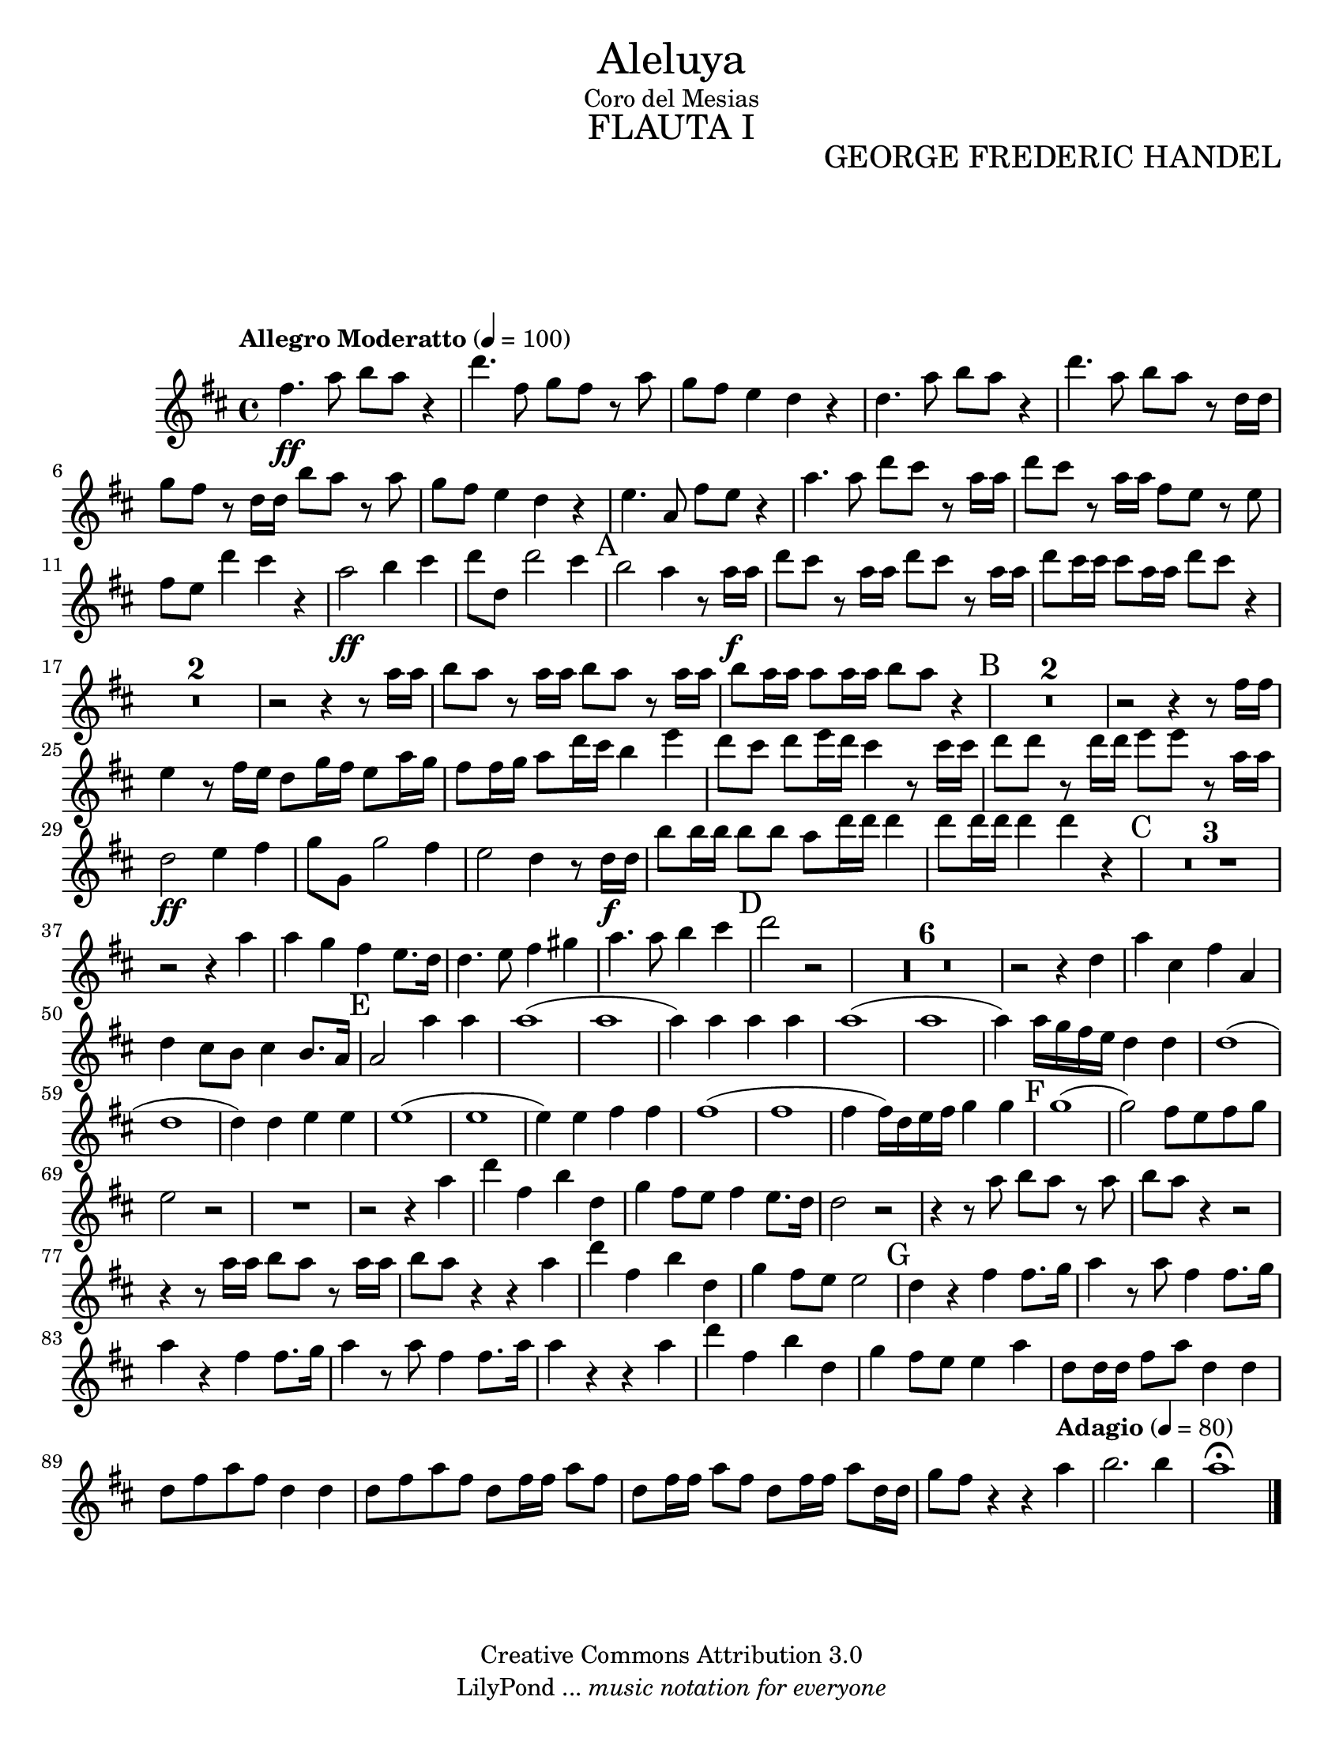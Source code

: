 % Created on Tue Feb 01 15:41:25 CST 2011
% by search.sam@ 

\version "2.14.2"
%#(set-global-staff-size 17)

\markup { \fill-line { \center-column { \fontsize #5 "Aleluya" "Coro del Mesias" \fontsize #3 \caps "FLAUTA I" } } }

\markup { \fill-line { " " \center-column { \fontsize #2 "GEORGE FREDERIC HANDEL" } } }


\header {
 	copyright = "Creative Commons Attribution 3.0"
 	tagline = \markup { \with-url #"http://lilypond.org/web/" { LilyPond ... \italic { music notation for everyone } } }
 	breakbefore = ##t
}

Flauta = \new Staff {
	\time 4/4
	\tempo "Allegro Moderatto" 4 = 100 
	\set Staff.midiInstrument = "flute"
	\set Score.skipBars = ##t
	\key d \major
	\clef treble
	\relative c'' { 	
 % Type notes here 
 	fis4.\ff a8 b8 a8 r4 |%1
 	d4. fis,8 g8 fis8 r8 a8 |%2
 	g8 fis8 e4 d4 r4 |%3
 	d4. a'8 b8 a8 r4|%4
 	d4. a8 b8 a8 r8 d,16 d16|%5
 	g8 fis8 r8 d16 d16 b'8 a8 r8 a8|%6
 	g8 fis8 e4 d4 r4|%7
 	e4. a,8 fis'8 e8 r4|%8
 	a4. a8 d8 cis8 r8 a16 a16|%9
 	d8 cis8 r8 a16 a16 fis8 e8 r8 e8|%10
 	fis8 e8 d'4 cis4 r4|%11
 	a2\ff b4 cis4|%12
 	d8 d,8 d'2 cis4|%13
 	\mark A b2 a4 r8 a16\f a16|%14
 	d8 cis8 r8 a16 a16 d8 cis8 r8 a16 a16|%15
 	d8 cis16 cis16 cis8 a16 a16 d8 cis8 r4|%16
 	R1*2|%18
 	r2 r4 r8 a16 a16|%19
 	b8 a8 r8 a16 a16 b8 a8 r8 a16 a16|%20
 	b8 a16 a16 a8 a16 a16 b8 a8 r4|%21
 	\mark B R1*2|%23
 	r2 r4 r8 fis16 fis16|%24
 	e4 r8 fis16 e16 d8 g16 fis16 e8 a16 g16|%25
 	fis8 fis16 g16 a8 d16 cis16 b4 e4|%26
 	d8 cis8 d8 e16 d16 cis4 r8 cis16 cis16|%27
 	d8 d8 r8 d16 d16 e8 e8 r8 a,16 a16|%28
 	d,2\ff e4 fis4|%29
 	g8 g,8 g'2 fis4|%30
 	e2 d4 r8 d16\f d16|%31
 	b'8 b16 b16 b8 b8 a8 d16 d16 d4|%32
 	d8 d16 d16 d4 d4 r4|%33
 	\mark C R1*3 |%36
 	r2 r4 a4|%37
 	a4 g4 fis4 e8. d16|%38
 	d4. e8 fis4 gis4|%39
 	a4. a8 b4 cis4|%40
 	\mark D d2 r2|%41
 	R1*6|%47
 	r2 r4 d,4|%48
 	a'4 cis,4 fis4 a,4|%49
 	d4 cis8 b8 cis4 b8. a16|%50
 	\mark E a2 a'4 a4|%51
 	a1(|%52
 	a1|%53
 	a4) a4 a4 a4|%54
 	a1(|%55
 	a1|%56
 	a4) a16 g16 fis16 e16 d4 d4|%57
 	d1(|%58
 	d1|%59
 	d4) d4 e4 e4|%60
 	e1(|%61
 	e1|%62
 	e4) e4 fis4 fis4|%63
 	fis1(|%64
 	fis1|%65
 	fis4 fis16) d16 e16 fis16 g4 g4|%66
 	\mark F g1(|%67
 	g2) fis8 e8 fis8 g8|%68
 	e2 r2|%69
 	R1*1|%70
 	r2 r4 a4|%71
 	d4 fis,4 b4 d,4|%72
 	g4 fis8 e8 fis4 e8. d16|%73
 	d2 r2|%74
 	r4 r8 a'8 b8 a8 r8 a8|%75
 	b8 a8 r4 r2|%76
 	r4 r8 a16 a16 b8 a8 r8 a16 a16|%77
 	b8 a8 r4 r4 a4 |%78
 	d4 fis,4 b4 d,4|%79
 	g4 fis8 e8 e2|%80
 	\mark G d4 r4 fis4 fis8. g16|%81
 	a4 r8 a8 fis4 fis8. g16|%82
 	a4 r4 fis4 fis8. g16|%83
 	a4 r8 a8 fis4 fis8. a16|%84
 	a4 r4 r4 a4|%85
 	d4 fis,4 b4 d,4|%86
 	g4 fis8 e8 e4 a4|%87
 	d,8 d16 d16 fis8 a8 d,4 d4|%88
 	d8 fis8 a8 fis8 d4 d4|%89
 	d8 fis8 a8 fis8 d8 fis16 fis16 a8 fis8|%90
 	d8 fis16 fis16 a8 fis8 d8 fis16 fis16 a8 d,16 d16|%91
	g8 fis8 r4 r4 \tempo "Adagio" 4 = 80 a4|%92
	b2. b4|%93
	a1\fermata |%94 	
	\bar "|."
	}
}

\score {
	<<
		\Flauta
	>>
	\midi {
	}
	\layout {
	}
}

\paper {
	#(set-paper-size "letter")
	system-system-spacing = #'((basic-distance . 0.1) (padding . 0))
	ragged-last-bottom = ##f
	ragged-bottom = ##f
}


